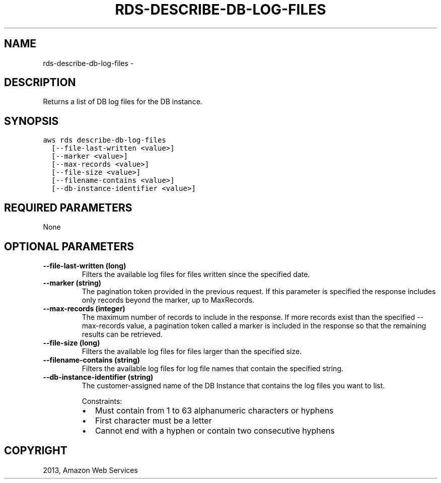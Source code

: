 .TH "RDS-DESCRIBE-DB-LOG-FILES" "1" "March 11, 2013" "0.8" "aws-cli"
.SH NAME
rds-describe-db-log-files \- 
.
.nr rst2man-indent-level 0
.
.de1 rstReportMargin
\\$1 \\n[an-margin]
level \\n[rst2man-indent-level]
level margin: \\n[rst2man-indent\\n[rst2man-indent-level]]
-
\\n[rst2man-indent0]
\\n[rst2man-indent1]
\\n[rst2man-indent2]
..
.de1 INDENT
.\" .rstReportMargin pre:
. RS \\$1
. nr rst2man-indent\\n[rst2man-indent-level] \\n[an-margin]
. nr rst2man-indent-level +1
.\" .rstReportMargin post:
..
.de UNINDENT
. RE
.\" indent \\n[an-margin]
.\" old: \\n[rst2man-indent\\n[rst2man-indent-level]]
.nr rst2man-indent-level -1
.\" new: \\n[rst2man-indent\\n[rst2man-indent-level]]
.in \\n[rst2man-indent\\n[rst2man-indent-level]]u
..
.\" Man page generated from reStructuredText.
.
.SH DESCRIPTION
.sp
Returns a list of DB log files for the DB instance.
.SH SYNOPSIS
.sp
.nf
.ft C
aws rds describe\-db\-log\-files
  [\-\-file\-last\-written <value>]
  [\-\-marker <value>]
  [\-\-max\-records <value>]
  [\-\-file\-size <value>]
  [\-\-filename\-contains <value>]
  [\-\-db\-instance\-identifier <value>]
.ft P
.fi
.SH REQUIRED PARAMETERS
.sp
None
.SH OPTIONAL PARAMETERS
.INDENT 0.0
.TP
.B \fB\-\-file\-last\-written\fP  (long)
Filters the available log files for files written since the specified date.
.TP
.B \fB\-\-marker\fP  (string)
The pagination token provided in the previous request. If this parameter is
specified the response includes only records beyond the marker, up to
MaxRecords.
.TP
.B \fB\-\-max\-records\fP  (integer)
The maximum number of records to include in the response. If more records
exist than the specified \-\-max\-records value, a pagination token called a
marker is included in the response so that the remaining results can be
retrieved.
.TP
.B \fB\-\-file\-size\fP  (long)
Filters the available log files for files larger than the specified size.
.TP
.B \fB\-\-filename\-contains\fP  (string)
Filters the available log files for log file names that contain the specified
string.
.TP
.B \fB\-\-db\-instance\-identifier\fP  (string)
The customer\-assigned name of the DB Instance that contains the log files you
want to list.
.sp
Constraints:
.INDENT 7.0
.IP \(bu 2
Must contain from 1 to 63 alphanumeric characters or hyphens
.IP \(bu 2
First character must be a letter
.IP \(bu 2
Cannot end with a hyphen or contain two consecutive hyphens
.UNINDENT
.UNINDENT
.SH COPYRIGHT
2013, Amazon Web Services
.\" Generated by docutils manpage writer.
.
